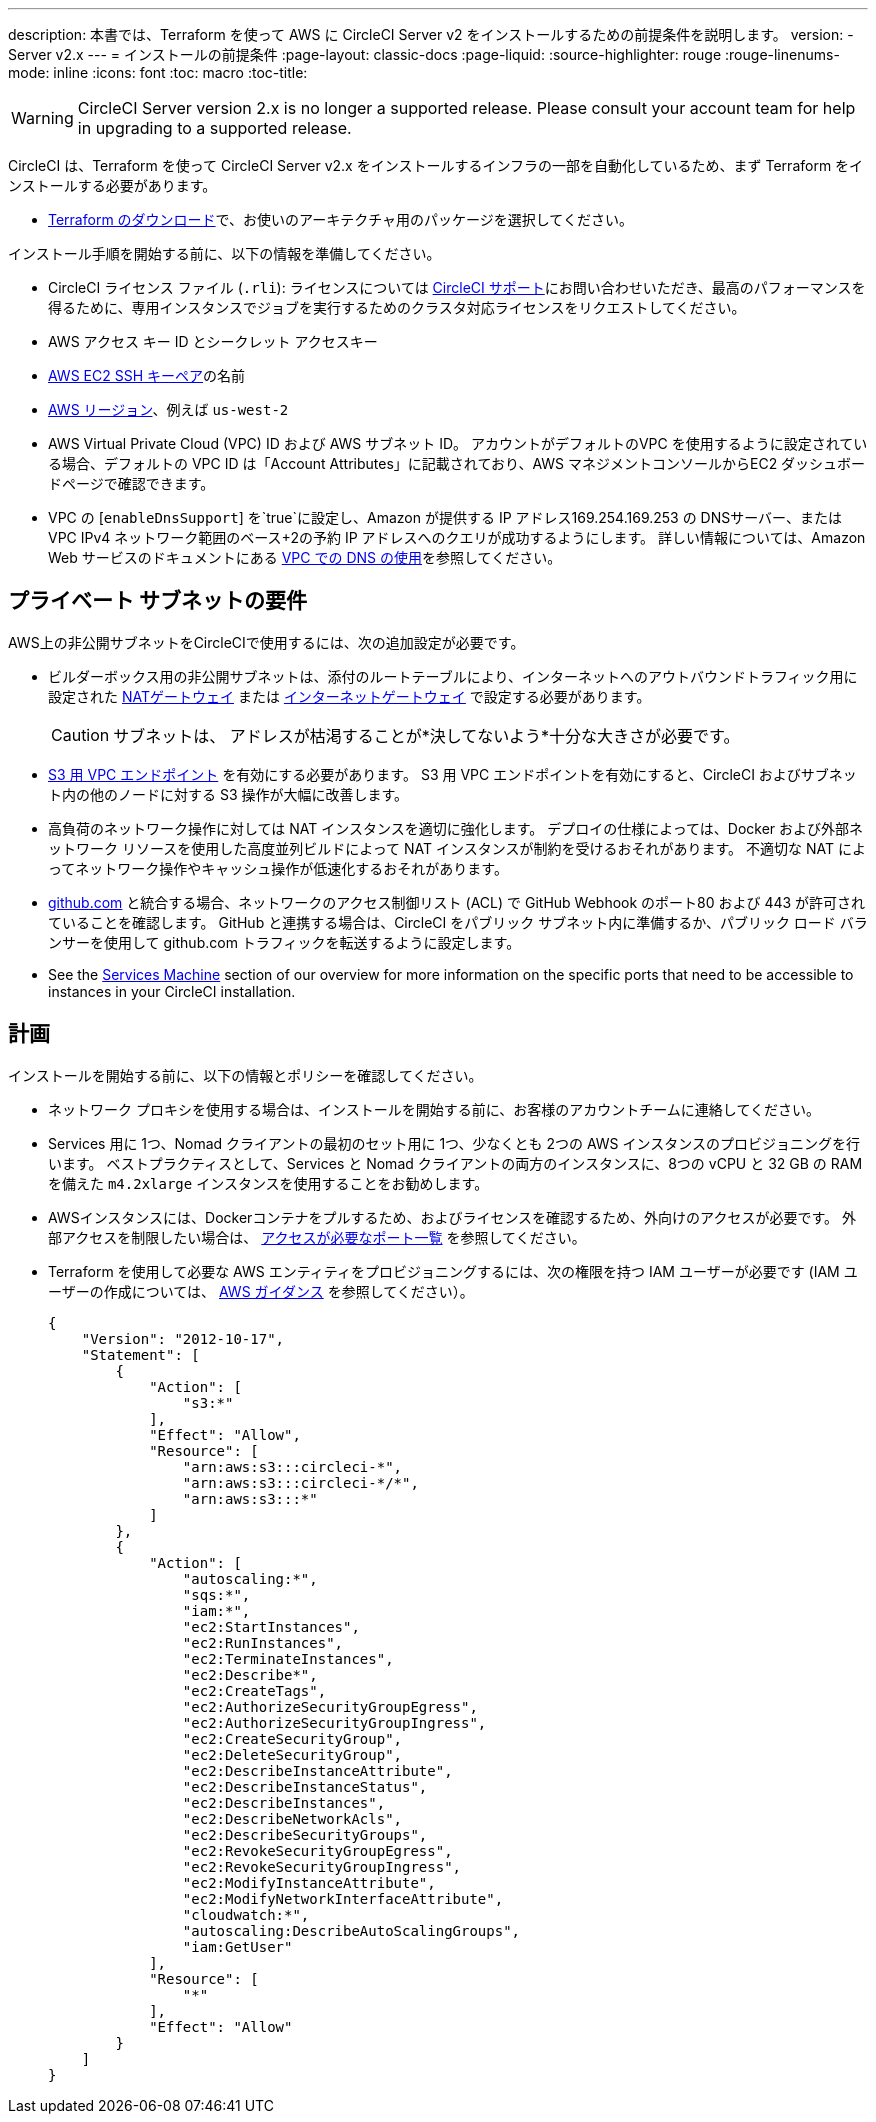 ---
description: 本書では、Terraform  を使って AWS に CircleCI Server v2 をインストールするための前提条件を説明します。
version:
- Server v2.x
---
= インストールの前提条件
:page-layout: classic-docs
:page-liquid:
:source-highlighter: rouge
:rouge-linenums-mode: inline
:icons: font
:toc: macro
:toc-title:

WARNING: CircleCI Server version 2.x is no longer a supported release. Please consult your account team for help in upgrading to a supported release.

CircleCI は、Terraform を使って CircleCI Server v2.x をインストールするインフラの一部を自動化しているため、まず Terraform をインストールする必要があります。

* https://www.terraform.io/downloads.html[Terraform のダウンロード]で、お使いのアーキテクチャ用のパッケージを選択してください。

インストール手順を開始する前に、以下の情報を準備してください。

* CircleCI ライセンス ファイル (`.rli`): ライセンスについては https://support.circleci.com/hc/en-us/requests/new[CircleCI サポート]にお問い合わせいただき、最高のパフォーマンスを得るために、専用インスタンスでジョブを実行するためのクラスタ対応ライセンスをリクエストしてください。
* AWS アクセス キー ID とシークレット アクセスキー
* https://docs.aws.amazon.com/AWSEC2/latest/UserGuide/ec2-key-pairs.html[AWS EC2 SSH キーペア]の名前
* https://docs.aws.amazon.com/general/latest/gr/rande.html[AWS リージョン]、例えば `us-west-2`
* AWS Virtual Private Cloud (VPC) ID および AWS サブネット ID。 アカウントがデフォルトのVPC を使用するように設定されている場合、デフォルトの VPC ID は「Account Attributes」に記載されており、AWS マネジメントコンソールからEC2 ダッシュボードページで確認できます。
* VPC の [`enableDnsSupport`] を`true`に設定し、Amazon が提供する IP アドレス169.254.169.253 の DNSサーバー、または VPC IPv4 ネットワーク範囲のベース+2の予約 IP アドレスへのクエリが成功するようにします。 詳しい情報については、Amazon Web サービスのドキュメントにある https://docs.aws.amazon.com/AmazonVPC/latest/UserGuide/vpc-dns.html#vpc-dns-updating[VPC での DNS の使用]を参照してください。

== プライベート サブネットの要件

AWS上の非公開サブネットをCircleCIで使用するには、次の追加設定が必要です。

- ビルダーボックス用の非公開サブネットは、添付のルートテーブルにより、インターネットへのアウトバウンドトラフィック用に設定された https://docs.aws.amazon.com/AmazonVPC/latest/UserGuide/vpc-nat-gateway.html[NATゲートウェイ] または https://docs.aws.amazon.com/AmazonVPC/latest/UserGuide/VPC_Internet_Gateway.html[インターネットゲートウェイ] で設定する必要があります。
+
CAUTION: サブネットは、 アドレスが枯渇することが*決してないよう*十分な大きさが必要です。

- https://aws.amazon.com/blogs/aws/new-vpc-endpoint-for-amazon-s3/[S3 用 VPC エンドポイント] を有効にする必要があります。 S3 用 VPC エンドポイントを有効にすると、CircleCI およびサブネット内の他のノードに対する S3 操作が大幅に改善します。
- 高負荷のネットワーク操作に対しては NAT インスタンスを適切に強化します。  デプロイの仕様によっては、Docker および外部ネットワーク リソースを使用した高度並列ビルドによって NAT インスタンスが制約を受けるおそれがあります。  不適切な NAT によってネットワーク操作やキャッシュ操作が低速化するおそれがあります。
- https://github.com[github.com] と統合する場合、ネットワークのアクセス制御リスト (ACL) で GitHub Webhook のポート80 および 443 が許可されていることを確認します。 GitHub と連携する場合は、CircleCI をパブリック サブネット内に準備するか、パブリック ロード バランサーを使用して github.com トラフィックを転送するように設定します。
- See the <<overview#services-machine, Services Machine>> section of our overview for more information on the specific ports that need to be accessible to instances in your CircleCI installation.

// Check whether the ACL needs to be more open so the services/build can download build images

== 計画
インストールを開始する前に、以下の情報とポリシーを確認してください。

* ネットワーク プロキシを使用する場合は、インストールを開始する前に、お客様のアカウントチームに連絡してください。
* Services 用に 1つ、Nomad クライアントの最初のセット用に 1つ、少なくとも 2つの AWS インスタンスのプロビジョニングを行います。 ベストプラクティスとして、Services と Nomad クライアントの両方のインスタンスに、8つの vCPU と 32 GB の RAM を備えた `m4.2xlarge` インスタンスを使用することをお勧めします。
* AWSインスタンスには、Dockerコンテナをプルするため、およびライセンスを確認するため、外向けのアクセスが必要です。 外部アクセスを制限したい場合は、 https://help.replicated.com/community/t/customer-firewalls/55[アクセスが必要なポート一覧] を参照してください。
* Terraform を使用して必要な AWS エンティティをプロビジョニングするには、次の権限を持つ IAM ユーザーが必要です (IAM ユーザーの作成については、 https://docs.aws.amazon.com/IAM/latest/UserGuide/id_users_create.html[AWS ガイダンス] を参照してください）。
+
[source,json]
----
{
    "Version": "2012-10-17",
    "Statement": [
        {
            "Action": [
                "s3:*"
            ],
            "Effect": "Allow",
            "Resource": [
                "arn:aws:s3:::circleci-*",
                "arn:aws:s3:::circleci-*/*",
                "arn:aws:s3:::*"
            ]
        },
        {
            "Action": [
                "autoscaling:*",
                "sqs:*",
                "iam:*",
                "ec2:StartInstances",
                "ec2:RunInstances",
                "ec2:TerminateInstances",
                "ec2:Describe*",
                "ec2:CreateTags",
                "ec2:AuthorizeSecurityGroupEgress",
                "ec2:AuthorizeSecurityGroupIngress",
                "ec2:CreateSecurityGroup",
                "ec2:DeleteSecurityGroup",
                "ec2:DescribeInstanceAttribute",
                "ec2:DescribeInstanceStatus",
                "ec2:DescribeInstances",
                "ec2:DescribeNetworkAcls",
                "ec2:DescribeSecurityGroups",
                "ec2:RevokeSecurityGroupEgress",
                "ec2:RevokeSecurityGroupIngress",
                "ec2:ModifyInstanceAttribute",
                "ec2:ModifyNetworkInterfaceAttribute",
                "cloudwatch:*",
                "autoscaling:DescribeAutoScalingGroups",
                "iam:GetUser"
            ],
            "Resource": [
                "*"
            ],
            "Effect": "Allow"
        }
    ]
}
----
